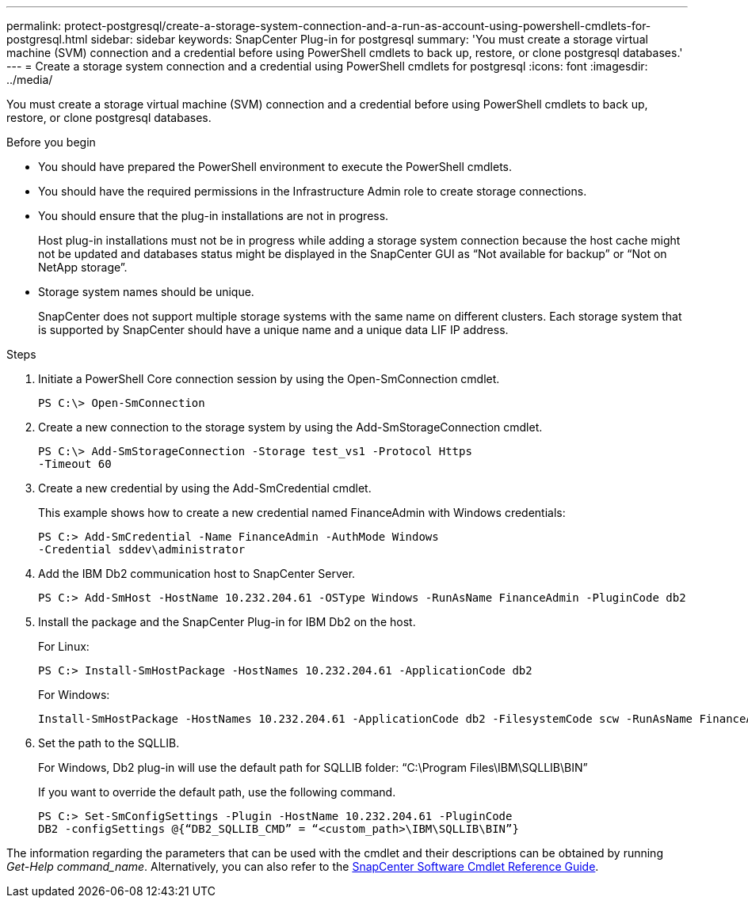 ---
permalink: protect-postgresql/create-a-storage-system-connection-and-a-run-as-account-using-powershell-cmdlets-for-postgresql.html
sidebar: sidebar
keywords: SnapCenter Plug-in for postgresql
summary: 'You must create a storage virtual machine (SVM) connection and a credential before using PowerShell cmdlets to back up, restore, or clone postgresql databases.'
---
= Create a storage system connection and a credential using PowerShell cmdlets for postgresql
:icons: font
:imagesdir: ../media/

[.lead]
You must create a storage virtual machine (SVM) connection and a credential before using PowerShell cmdlets to back up, restore, or clone postgresql databases.

.Before you begin

* You should have prepared the PowerShell environment to execute the PowerShell cmdlets.
* You should have the required permissions in the Infrastructure Admin role to create storage connections.
* You should ensure that the plug-in installations are not in progress.
+
Host plug-in installations must not be in progress while adding a storage system connection because the host cache might not be updated and databases status might be displayed in the SnapCenter GUI as "`Not available for backup`" or "`Not on NetApp storage`".

* Storage system names should be unique.
+
SnapCenter does not support multiple storage systems with the same name on different clusters. Each storage system that is supported by SnapCenter should have a unique name and a unique data LIF IP address.

.Steps

. Initiate a PowerShell Core connection session by using the Open-SmConnection cmdlet.
+
----
PS C:\> Open-SmConnection
----

. Create a new connection to the storage system by using the Add-SmStorageConnection cmdlet.
+
----
PS C:\> Add-SmStorageConnection -Storage test_vs1 -Protocol Https
-Timeout 60
----

. Create a new credential by using the Add-SmCredential cmdlet.
+
This example shows how to create a new credential named FinanceAdmin with Windows credentials:
+
----
PS C:> Add-SmCredential -Name FinanceAdmin -AuthMode Windows
-Credential sddev\administrator
----

. Add the IBM Db2 communication host to SnapCenter Server.
+
----
PS C:> Add-SmHost -HostName 10.232.204.61 -OSType Windows -RunAsName FinanceAdmin -PluginCode db2
----

. Install the package and the SnapCenter Plug-in for IBM Db2 on the host.
+
For Linux:
+
----
PS C:> Install-SmHostPackage -HostNames 10.232.204.61 -ApplicationCode db2
----
+
For Windows:
+
----
Install-SmHostPackage -HostNames 10.232.204.61 -ApplicationCode db2 -FilesystemCode scw -RunAsName FinanceAdmin
----

. Set the path to the SQLLIB.
+
For Windows, Db2 plug-in will use the default path for SQLLIB folder: “C:\Program Files\IBM\SQLLIB\BIN”
+
If you want to override the default path, use the following command.
+
----
PS C:> Set-SmConfigSettings -Plugin -HostName 10.232.204.61 -PluginCode
DB2 -configSettings @{“DB2_SQLLIB_CMD” = “<custom_path>\IBM\SQLLIB\BIN”}

----

The information regarding the parameters that can be used with the cmdlet and their descriptions can be obtained by running _Get-Help command_name_. Alternatively, you can also refer to the https://library.netapp.com/ecm/ecm_download_file/ECMLP2886895[SnapCenter Software Cmdlet Reference Guide^].
